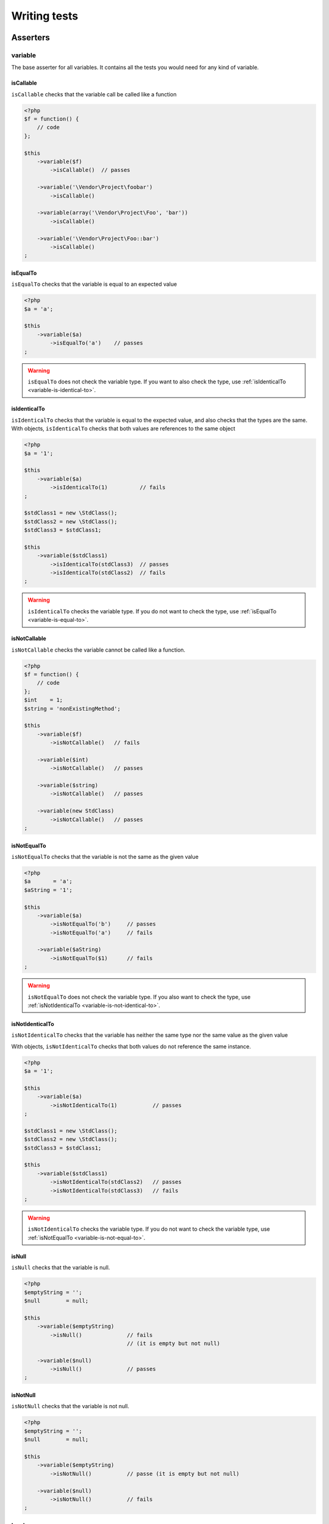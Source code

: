 .. _writing-tests:

Writing tests
=============

.. _asserters-anchor:

Asserters
---------

.. _variable-anchor:

variable
~~~~~~~~

The base asserter for all variables. It contains all the tests you would need for any kind of variable.

.. _variable-is-callable:

isCallable
^^^^^^^^^^

``isCallable`` checks that the variable call be called like a function

.. code-block:: php

   <?php
   $f = function() {
       // code
   };

   $this
       ->variable($f)
           ->isCallable()  // passes

       ->variable('\Vendor\Project\foobar')
           ->isCallable()

       ->variable(array('\Vendor\Project\Foo', 'bar'))
           ->isCallable()

       ->variable('\Vendor\Project\Foo::bar')
           ->isCallable()
   ;

.. _variable-is-equal-to:

isEqualTo
^^^^^^^^^

``isEqualTo`` checks that the variable is equal to an expected value

.. code-block:: php

   <?php
   $a = 'a';

   $this
       ->variable($a)
           ->isEqualTo('a')    // passes
   ;

.. warning::
   ``isEqualTo`` does not check the variable type. If you want to also check the type, use :ref:`isIdenticalTo <variable-is-identical-to>`.


.. _variable-is-identical-to:

isIdenticalTo
^^^^^^^^^^^^^

``isIdenticalTo`` checks that the variable is equal to the expected value, and also checks that the types are the same. With objects, ``isIdenticalTo`` checks that both values are references to the same object

.. code-block:: php

   <?php
   $a = '1';

   $this
       ->variable($a)
           ->isIdenticalTo(1)          // fails
   ;

   $stdClass1 = new \StdClass();
   $stdClass2 = new \StdClass();
   $stdClass3 = $stdClass1;

   $this
       ->variable($stdClass1)
           ->isIdenticalTo(stdClass3)  // passes
           ->isIdenticalTo(stdClass2)  // fails
   ;

.. warning::
   ``isIdenticalTo`` checks the variable type. If you do not want to check the type, use :ref:`isEqualTo <variable-is-equal-to>`.


.. _variable-is-not-callable:

isNotCallable
^^^^^^^^^^^^^

``isNotCallable`` checks the variable cannot be called like a function.

.. code-block:: php

   <?php
   $f = function() {
       // code
   };
   $int    = 1;
   $string = 'nonExistingMethod';

   $this
       ->variable($f)
           ->isNotCallable()   // fails

       ->variable($int)
           ->isNotCallable()   // passes

       ->variable($string)
           ->isNotCallable()   // passes

       ->variable(new StdClass)
           ->isNotCallable()   // passes
   ;

.. _variable-is-not-equal-to:

isNotEqualTo
^^^^^^^^^^^^

``isNotEqualTo`` checks that the variable is not the same as the given value

.. code-block:: php

   <?php
   $a       = 'a';
   $aString = '1';

   $this
       ->variable($a)
           ->isNotEqualTo('b')     // passes
           ->isNotEqualTo('a')     // fails

       ->variable($aString)
           ->isNotEqualTo($1)      // fails
   ;

.. warning::
   ``isNotEqualTo`` does not check the variable type. If you also want to check the type, use :ref:`isNotIdenticalTo <variable-is-not-identical-to>`.


.. _variable-is-not-identical-to:

isNotIdenticalTo
^^^^^^^^^^^^^^^^

``isNotIdenticalTo`` checks that the variable has neither the same type nor the same value as the given value

With objects, ``isNotIdenticalTo`` checks that both values do not reference the same instance.

.. code-block:: php

   <?php
   $a = '1';

   $this
       ->variable($a)
           ->isNotIdenticalTo(1)           // passes
   ;

   $stdClass1 = new \StdClass();
   $stdClass2 = new \StdClass();
   $stdClass3 = $stdClass1;

   $this
       ->variable($stdClass1)
           ->isNotIdenticalTo(stdClass2)   // passes
           ->isNotIdenticalTo(stdClass3)   // fails
   ;

.. warning::
   ``isNotIdenticalTo`` checks the variable type. If you do not want to check the variable type, use :ref:`isNotEqualTo <variable-is-not-equal-to>`.


.. _is-null:

isNull
^^^^^^

``isNull`` checks that the variable is null.

.. code-block:: php

   <?php
   $emptyString = '';
   $null        = null;

   $this
       ->variable($emptyString)
           ->isNull()              // fails
                                   // (it is empty but not null)

       ->variable($null)
           ->isNull()              // passes
   ;

.. _is-not-null:

isNotNull
^^^^^^^^^

``isNotNull`` checks that the variable is not null.

.. code-block:: php

   <?php
   $emptyString = '';
   $null        = null;

   $this
       ->variable($emptyString)
           ->isNotNull()           // passe (it is empty but not null)

       ->variable($null)
           ->isNotNull()           // fails
   ;



.. _boolean-anchor:

boolean
~~~~~~~

This is the asserter for booleans.

The check will fail if you pass a non boolean value.

.. note::
   ``null`` is not a boolean. You can read the PHP manual to know what `is_bool <http://php.net/is_bool>`_ considers a boolean or not.


.. _boolean-is-equal-to:

isEqualTo
^^^^^^^^^

.. hint::
   ``isEqualTo`` is an inherited method from the ``variable`` asserter.
   For more information, you can read the :ref:`variable::isEqualTo <variable-is-equal-to>` documentation


.. _is-false:

isFalse
^^^^^^^

``isFalse`` checks that the boolean is strictly equal to ``false``.

.. code-block:: php

   <?php
   $true  = true;
   $false = false;

   $this
       ->boolean($true)
           ->isFalse()     // fails

       ->boolean($false)
           ->isFalse()     // passes
   ;

.. _boolean-is-identical-to:

isIdenticalTo
^^^^^^^^^^^^^

.. hint::
   ``isIdenticalTo`` is an inherited method from the ``variable`` asserter.
   For more information, you can read the :ref:`variable::isIdenticalTo <variable-is-identical-to>` documentation


.. _boolean-is-not-equal-to:

isNotEqualTo
^^^^^^^^^^^^

.. hint::
   ``isNotEqualTo`` is an inherited method from the ``variable`` asserter.
   For more information, you can read the :ref:`variable::isNotEqualTo <variable-is-not-equal-to>` documentation


.. _boolean-is-not-identical-to:

isNotIdenticalTo
^^^^^^^^^^^^^^^^

.. hint::
   ``isNotIdenticalTo`` is an inherited method from the ``variable`` asserter.
   For more information, you can read the :ref:`variable::isNotIdenticalTo <variable-is-not-identical-to>` documentation


.. _is-true:

isTrue
^^^^^^

``isTrue`` checks that the boolean is strictly equal to ``true``.

.. code-block:: php

   <?php
   $true  = true;
   $false = false;

   $this
       ->boolean($true)
           ->isTrue()      // passes

       ->boolean($false)
           ->isTrue()      // fails
   ;



.. _integer-anchor:

integer
~~~~~~~

This is the asserter for integers.

The check will fail if pass a non integer value.

.. note::
   ``null`` is not an integer. You can read the PHP manual to know what `is_int <http://php.net/is_int>`_ considers an integer or not.


.. _integer-is-equal-to:

isEqualTo
^^^^^^^^^

.. hint::
   ``isEqualTo`` is an inherited method from the ``variable`` asserter.
   For more information, you can read the :ref:`variable::isEqualTo <variable-is-equal-to>` documentation


.. _integer-is-greater-than:

isGreaterThan
^^^^^^^^^^^^^

``isGreaterThan`` checks that the integer is strictly greater then the given value.

.. code-block:: php

   <?php
   $zero = 0;

   $this
       ->integer($zero)
           ->isGreaterThan(-1)     // passes
           ->isGreaterThan('-1')   // fails because "-1"
                                   // is not an integer (string)
           ->isGreaterThan(0)      // fails
   ;

.. _integer-is-greater-than-or-equal-to:

isGreaterThanOrEqualTo
^^^^^^^^^^^^^^^^^^^^^^

``isGreaterThanOrEqualTo`` checks that the integer is greater or equal to the given value.

.. code-block:: php

   <?php
   $zero = 0;

   $this
       ->integer($zero)
           ->isGreaterThanOrEqualTo(-1)    // passes
           ->isGreaterThanOrEqualTo(0)     // passes
           ->isGreaterThanOrEqualTo('-1')  // fails because "-1"
                                           // is not an integer (string)
   ;

.. _integer-is-identical-to:

isIdenticalTo
^^^^^^^^^^^^^

.. hint::
   ``isIdenticalTo`` is an inherited method from the ``variable`` asserter.
   For more information, you can read the :ref:`variable::isIdenticalTo <variable-is-identical-to>` documentation


.. _integer-is-less-than:

isLessThan
^^^^^^^^^^

``isLessThan`` checks that the integer is strictly lower than the given value.

.. code-block:: php

   <?php
   $zero = 0;

   $this
       ->integer($zero)
           ->isLessThan(10)    // passes
           ->isLessThan('10')  // fails because "10" is not an integer (string)
           ->isLessThan(0)     // fails
   ;

.. _integer-is-less-than-or-equal-to:

isLessThanOrEqualTo
^^^^^^^^^^^^^^^^^^^

``isLessThanOrEqualTo`` checks that the integer is less or equal than the given value.

.. code-block:: php

   <?php
   $zero = 0;

   $this
       ->integer($zero)
           ->isLessThanOrEqualTo(10)       // passes
           ->isLessThanOrEqualTo(0)        // passes
           ->isLessThanOrEqualTo('10')     // fails because "10"
                                           // is not an integer
   ;

.. _integer-is-not-equal-to:

isNotEqualTo
^^^^^^^^^^^^

.. hint::
   ``isNotEqualTo`` is an inherited method from the ``variable`` asserter.
   For more information, you can read the :ref:`variable::isNotEqualTo <variable-is-not-equal-to>` documentation


.. _integer-is-not-identical-to:

isNotIdenticalTo
^^^^^^^^^^^^^^^^

.. hint::
   ``isNotIdenticalTo`` is an inherited method from the ``variable`` asserter.
   For more information, you can read the :ref:`variable::isNotIdenticalTo <variable-is-not-identical-to>` documentation


.. _integer-is-zero:

isZero
^^^^^^

``isZero`` checks that the integer is equal to 0.

.. code-block:: php

   <?php
   $zero    = 0;
   $notZero = -1;

   $this
       ->integer($zero)
           ->isZero()          // passes

       ->integer($notZero)
           ->isZero()          // fails
   ;

.. note::
   ``isZero`` is equivalent to ``isEqualTo(0)``.




.. _float-anchor:

float
~~~~~

This is the asserter for floats.

The check will fail if you pass a non float value.

.. note::
   ``null`` is not a float. Read the PHP manual to know what `is_float <http://php.net/is_float>`_ considers a float or not.


.. _float-is-equal-to:

isEqualTo
^^^^^^^^^

.. hint::
   ``isEqualTo`` is an inherited method from the ``variable`` asserter.
   For more information, you can read the :ref:`variable::isEqualTo <variable-is-equal-to>` documentation


.. _float-is-greater-than:

isGreaterThan
^^^^^^^^^^^^^

.. hint::
   ``isGreaterThan`` is an inherited method from the ``integer`` asserter.
   For more information, you can read the :ref:`integer::isGreaterThan <integer-is-greater-than>` documentation


.. _float-is-greater-than-or-equal-to:

isGreaterThanOrEqualTo
^^^^^^^^^^^^^^^^^^^^^^

.. hint::
   ``isGreaterThanOrEqualTo`` is an inherited method from the ``integer`` asserter.
   For more information, you can read the :ref:`integer::isGreaterThanOrEqualTo <integer-is-greater-than-or-equal-to>` documentation


.. _float-is-identical-to:

isIdenticalTo
^^^^^^^^^^^^^

.. hint::
   ``isIdenticalTo`` is an inherited method from the ``variable`` asserter.
   For more information, you can read the :ref:`variable::isIdenticalTo <variable-is-identical-to>` documentation


.. _float-is-less-than:

isLessThan
^^^^^^^^^^

.. hint::
   ``isLessThan`` is an inherited method from the ``integer`` asserter.
   For more information, you can read the :ref:`integer::isLessThan <integer-is-less-than>` documentation


.. _float-is-less-than-or-equal-to:

isLessThanOrEqualTo
^^^^^^^^^^^^^^^^^^^

.. hint::
   ``isLessThanOrEqualTo`` is an inherited method from the ``integer`` asserter.
   For more information, you can read the :ref:`integer::isLessThanOrEqualoo <integer-is-less-than-or-equal-to>` documentation


.. _is-nearly-equal-to:

isNearlyEqualTo
^^^^^^^^^^^^^^^

``isNearlyEqualTo`` checks that the float is approximately equal to the given value.

Computers handle floats in a way that makes precise comparisons impossible without using advanced tools. Try for example the following command:

.. code-block:: shell

   $ php -r 'var_dump(1 - 0.97 === 0.03);'
   bool(false)

The result should be ``true`` though.

.. note::
   For more information about this behavior, read `the PHP manual <http://php.net/types.float>`_


This method tries to avoid this issue.

.. code-block:: php

   <?php
   $float = 1 - 0.97;

   $this
       ->float($float)
           ->isNearlyEqualTo(0.03) // passes
           ->isEqualTo(0.03)       // fails
   ;

.. note::
   For more information about the algorithm used, read the `floating point guide <http://www.floating-point-gui.de/errors/comparison/>`_.


.. _float-is-not-equal-to:

isNotEqualTo
^^^^^^^^^^^^

.. hint::
   ``isNotEqualTo`` is an inherited method from the ``variable`` asserter.
   For more information, you can read the :ref:`variable::isNotEqualTo <variable-is-not-equal-to>` documentation


.. _float-is-not-identical-to:

isNotIdenticalTo
^^^^^^^^^^^^^^^^

.. hint::
   ``isNotIdenticalTo`` is an inherited method from the ``variable`` asserter.
   For more information, you can read the :ref:`variable::isNotIdenticalTo <variable-is-not-identical-to>` documentation


.. _float-is-zero:

isZero
^^^^^^

.. hint::
   ``isZero`` is an inherited method from the ``integer`` asserter.
   For more information, you can read the :ref:`integer::isZero <integer-is-zero>` documentation




.. _size-of:

sizeOf
~~~~~~

This is the asserter for array sizes and objects that implements the ``Countable`` interface.

.. code-block:: php

   <?php
   $array           = array(1, 2, 3);
   $countableObject = new GlobIterator('*');

   $this
       ->sizeOf($array)
           ->isEqualTo(3)

       ->sizeOf($countableObject)
           ->isGreaterThan(0)
   ;

.. _size-of-is-equal-to:

isEqualTo
^^^^^^^^^

.. hint::
   ``isEqualTo`` is an inherited method from the ``variable`` asserter.
   For more information, you can read the :ref:`variable::isEqualTo <variable-is-equal-to>` documentation


.. _size-of-is-greater-than:

isGreaterThan
^^^^^^^^^^^^^

.. hint::
   ``isGreaterThan`` is an inherited method from the ``integer`` asserter.
   For more information, you can read the :ref:`integer::isGreaterThan <integer-is-greater-than>` documentation


.. _size-of-is-greater-than-or-equal-to:

isGreaterThanOrEqualTo
^^^^^^^^^^^^^^^^^^^^^^

.. hint::
   ``isGreaterThanOrEqualTo`` is an inherited method from the ``integer`` asserter.
   For more information, you can read the :ref:`integer::isGreaterThanOrEqualTo <integer-is-greater-than-or-equal-to>` documentation


.. _size-of-is-identical-to:

isIdenticalTo
^^^^^^^^^^^^^

.. hint::
   ``isIdenticalTo`` is an inherited method from the ``variable`` asserter.
   For more information, you can read the :ref:`variable::isIdenticalTo <variable-is-identical-to>` documentation


.. _size-of-is-less-than:

isLessThan
^^^^^^^^^^

.. hint::
   ``isLessThan`` is an inherited method from the ``integer`` asserter.
   For more information, you can read the :ref:`integer::isLessThan <integer-is-less-than>` documentation


.. _size-of-is-less-than-or-equal-to:

isLessThanOrEqualTo
^^^^^^^^^^^^^^^^^^^

.. hint::
   ``isLessThanOrEqualTo`` is an inherited method from the ``integer`` asserter.
   For more information, you can read the :ref:`integer::isLessThanOrEqualoo <integer-is-less-than-or-equal-to>` documentation


.. _size-of-is-not-equal-to:

isNotEqualTo
^^^^^^^^^^^^

.. hint::
   ``isNotEqualTo`` is an inherited method from the ``variable`` asserter.
   For more information, you can read the :ref:`variable::isNotEqualTo <variable-is-not-equal-to>` documentation


.. _size-of-is-not-identical-to:

isNotIdenticalTo
^^^^^^^^^^^^^^^^

.. hint::
   ``isNotIdenticalTo`` is an inherited method from the ``variable`` asserter.
   For more information, you can read the :ref:`variable::isNotIdenticalTo <variable-is-not-identical-to>` documentation


.. _size-of-is-zero:

isZero
^^^^^^

.. hint::
   ``isZero`` is an inherited method from the ``integer`` asserter.
   For more information, you can read the :ref:`integer::isZero <integer-is-zero>` documentation




.. _object-anchor:

object
~~~~~~

This is the asserter for objects.

The check will fail if you pass a non object.

.. note::
   ``null`` is not an object. Read the PHP manual to know what `is_object <http://php.net/is_object>`_ considers an object or not.


.. _object-has-size:

hasSize
^^^^^^^

``hasSize`` checks the size of objects that implement the ``Countable`` interface.

.. code-block:: php

   <?php
   $countableObject = new GlobIterator('*');

   $this
       ->object($countableObject)
           ->hasSize(3)
   ;

.. _object-is-callable:

isCallable
^^^^^^^^^^

.. code-block:: php

   <?php
   class foo
   {
       public function __invoke()
       {
           // code
       }
   }

   $this
       ->object(new foo)
           ->isCallable()  // passes

       ->object(new StdClass)
           ->isCallable()  // fails
   ;

.. note::
   To be ``callable``, your objects must be instantiated from classes that implement the `__invoke <http://www.php.net/manual/fr/language.oop5.magic.php#object.invoke>`_ magic method.


.. hint::
   ``isCallable`` is an inherited method from the ``variable`` asserter.
   For more information, you can read the :ref:`variable::isCallable <variable-is-callable>` documentation


.. _object-is-clone-of:

isCloneOf
^^^^^^^^^

``isCloneOf`` checks that the object is the clone of the given object, that is to say the objects are equal, but are not the same instance.

.. code-block:: php

   <?php
   $object1 = new \StdClass;
   $object2 = new \StdClass;
   $object3 = clone($object1);
   $object4 = new \StdClass;
   $object4->foo = 'bar';

   $this
       ->object($object1)
           ->isCloneOf($object2)   // passes
           ->isCloneOf($object3)   // passes
           ->isCloneOf($object4)   // fails
   ;

.. note::
   For more information on object comparison, read `the PHP manual <http://php.net/language.oop5.object-comparison>`_.


.. _object-is-empty:

isEmpty
^^^^^^^

``isEmpty`` checks that the size of an object that implements the ``Countable`` interface is equal to 0.

.. code-block:: php

   <?php
   $countableObject = new GlobIterator('atoum.php');

   $this
       ->object($countableObject)
           ->isEmpty()
   ;

.. note::
   ``isEmpty`` is equivalent to ``hasSize(0)``.


.. _object-is-equal-to:

isEqualTo
^^^^^^^^^

``isEqualTo`` checks that the object is equal to the given object.
Two objects are considered equal when they have the same attributes and attributes values, and that they are instances of the same class.

.. note::
   For more information on object comparison, read `the PHP manual <http://php.net/language.oop5.object-comparison>`_.


.. hint::
   ``isEqualTo`` is an inherited method from the ``variable`` asserter.
   For more information, you can read the :ref:`variable::isEqualTo <variable-is-equal-to>` documentation


.. _object-is-identical-to:

isIdenticalTo
^^^^^^^^^^^^^

``isIdenticalTo`` checks that the objects are identical.
Two objects are considered identical when they are references to the same instance of the same class.

.. note::
   For more information on object comparison, read `the PHP manual <http://php.net/language.oop5.object-comparison>`_.


.. hint::
   ``isIdenticalTo`` is an inherited method from the ``variable`` asserter.
   For more information, you can read the :ref:`variable::isIdenticalTo <variable-is-identical-to>` documentation


.. _object-is-instance-of:

isInstanceOf
^^^^^^^^^^^^
``isInstanceOf`` checks that an object is :

* an instance of the given class,
* a subclass of the given class (abstract or not),
* an instance of a class that implements the given interface.

.. code-block:: php

   <?php
   $object = new \StdClass();

   $this
       ->object($object)
           ->isInstanceOf('\StdClass')     // passes
           ->isInstanceOf('\Iterator')     // fails
   ;


   interface FooInterface
   {
       public function foo();
   }

   class FooClass implements FooInterface
   {
       public function foo()
       {
           echo "foo";
       }
   }

   class BarClass extends FooClass
   {
   }

   $foo = new FooClass;
   $bar = new BarClass;

   $this
       ->object($foo)
           ->isInstanceOf('\FooClass')     // passes
           ->isInstanceOf('\FooInterface') // passes
           ->isInstanceOf('\BarClass')     // fails
           ->isInstanceOf('\StdClass')     // fails

       ->object($bar)
           ->isInstanceOf('\FooClass')     // passes
           ->isInstanceOf('\FooInterface') // passes
           ->isInstanceOf('\BarClass')     // passes
           ->isInstanceOf('\StdClass')     // fails
   ;

.. note::
   Classes and interfaces names have to be absolute, because namespace import are not taken into account.


.. _object-is-not-callable:

isNotCallable
^^^^^^^^^^^^^

.. code-block:: php

   <?php
   class foo
   {
       public function __invoke()
       {
           // code
       }
   }

   $this
       ->variable(new foo)
           ->isNotCallable()   // fails

       ->variable(new StdClass)
           ->isNotCallable()   // passes
   ;

.. hint::
   ``isNotCallable`` is an inherited method from the ``variable`` asserter.
   For more information, you can read the :ref:`variable::isNotCallable <variable-is-not-callable>` documentation


.. _object-is-not-equal-to:

isNotEqualTo
^^^^^^^^^^^^

``isEqualTo`` checks that the object is not equal to the given object.
Two objects are considered equal when they have the same attributes and attributes values, and that they are instances of the same class.

.. note::
   For more information on object comparison, read `the PHP manual <http://php.net/language.oop5.object-comparison>`_.


.. hint::
   ``isNotEqualTo`` is an inherited method from the ``variable`` asserter.
   For more information, you can read the :ref:`variable::isNotEqualTo <variable-is-not-equal-to>` documentation


.. _object-is-not-identical-to:

isNotIdenticalTo
^^^^^^^^^^^^^^^^

``isIdenticalTo`` checks that the object is not identical to the given object.
Two objects are considered identical when they are references to the same instance of the same class.

.. note::
   For more information on object comparison, read `the PHP manual <http://php.net/language.oop5.object-comparison>`_.


.. hint::
   ``isNotIdenticalTo`` is an inherited method from the ``variable`` asserter.
   For more information, you can read the :ref:`variable::isNotIdenticalTo <variable-is-not-identical-to>` documentation


.. _date-interval:

dateInterval
~~~~~~~~~~~~

This is the asserter for the `DateInterval <http://php.net/dateinterval>`_ object.

The check will fail if you pass a value that is not a ``DateInterval`` instance (or an instance of a class that extends it).

.. _date-interval-is-clone-of:

isCloneOf
^^^^^^^^^

.. hint::
   ``isCloneOf`` is an inherited method from the ``object`` asserter.
   For more information, you can read the :ref:`object::isCloneOf <object-is-clone-of>` documentation


.. _date-interval-is-equal-to:

isEqualTo
^^^^^^^^^

``isEqualTo`` checks that the duration of the ``DateInterval`` object is equal to the duration of the given ``DateInterval`` object.

.. code-block:: php

   <?php
   $di = new DateInterval('P1D');

   $this
       ->dateInterval($di)
           ->isEqualTo(                // passes
               new DateInterval('P1D')
           )
           ->isEqualTo(                // fails
               new DateInterval('P2D')
           )
   ;

.. _date-interval-is-greater-than:

isGreaterThan
^^^^^^^^^^^^^

``isGreaterThan`` checks that the duration of the ``DateInterval`` object is greater than the duration of the given ``DateInterval`` object.

.. code-block:: php

   <?php
   $di = new DateInterval('P2D');

   $this
       ->dateInterval($di)
           ->isGreaterThan(            // passes
               new DateInterval('P1D')
           )
           ->isGreaterThan(            // fails
               new DateInterval('P2D')
           )
   ;

.. _date-interval-is-greater-than-or-equal-to:

isGreaterThanOrEqualTo
^^^^^^^^^^^^^^^^^^^^^^

``isGreaterThanOrEqualTo`` checks that the duration of the ``DateInterval`` object is greater or equal to the duration of the given ``DateInterval`` object.

.. code-block:: php

   <?php
   $di = new DateInterval('P2D');

   $this
       ->dateInterval($di)
           ->isGreaterThanOrEqualTo(   // passes
               new DateInterval('P1D')
           )
           ->isGreaterThanOrEqualTo(   // passes
               new DateInterval('P2D')
           )
           ->isGreaterThanOrEqualTo(   // fails
               new DateInterval('P3D')
           )
   ;

.. _date-interval-is-identical-to:

isIdenticalTo
^^^^^^^^^^^^^

.. hint::
   ``isIdenticalTo`` is an inherited method from the ``object`` asserter.
   For more information, you can read the :ref:`object::isIdenticalTo <object-is-identical-to>` documentation


.. _date-interval-is-instance-of:

isInstanceOf
^^^^^^^^^^^^

.. hint::
   ``isInstanceOf`` is an inherited method from the ``object`` asserter.
   For more information, you can read the :ref:`object::isInstanceOf <object-is-instance-of>` documentation


.. _date-interval-is-less-than:

isLessThan
^^^^^^^^^^

``isLessThan`` checks that the duration of the ``DateInterval`` object is less than the duration of the given ``DateInterval`` object.

.. code-block:: php

   <?php
   $di = new DateInterval('P1D');

   $this
       ->dateInterval($di)
           ->isLessThan(               // passes
               new DateInterval('P2D')
           )
           ->isLessThan(               // fails
               new DateInterval('P1D')
           )
   ;

.. _date-interval-is-less-than-or-equal-to:

isLessThanOrEqualTo
^^^^^^^^^^^^^^^^^^^

``isLessThanOrEqualTo`` checks that the duration of the ``DateInterval`` object is less or equal than the duration of the given ``DateInterval`` object.

.. code-block:: php

   <?php
   $di = new DateInterval('P2D');

   $this
       ->dateInterval($di)
           ->isLessThanOrEqualTo(      // passes
               new DateInterval('P3D')
           )
           ->isLessThanOrEqualTo(      // passes
               new DateInterval('P2D')
           )
           ->isLessThanOrEqualTo(      // fails
               new DateInterval('P1D')
           )
   ;

.. _date-interval-is-not-equal-to:

isNotEqualTo
^^^^^^^^^^^^

.. hint::
   ``isNotEqualTo`` is an inherited method from the ``object`` asserter.
   For more information, you can read the :ref:`object::isNotEqualTo <object-is-not-equal-to>` documentation


.. _date-interval-is-not-identical-to:

isNotIdenticalTo
^^^^^^^^^^^^^^^^

.. hint::
   ``isNotIdenticalTo`` is an inherited method from the ``object`` asserter.
   For more information, you can read the :ref:`object::isNotIdenticalTo <object-is-not-identical-to>` documentation


.. _date-interval-is-zero:

isZero
^^^^^^

``isZero`` checks that the duration of the ``DateInterval`` is equal to 0.

.. code-block:: php

   <?php
   $di1 = new DateInterval('P0D');
   $di2 = new DateInterval('P1D');

   $this
       ->dateInterval($di1)
           ->isZero()      // passes
       ->dateInterval($di2)
           ->isZero()      // fails
   ;


.. _date-time:

dateTime
~~~~~~~~

This is the asserter for the `DateTime <http://php.net/datetime>`_ object.

The check will fail if you pass a value that is not an instance of ``DateTime`` (or an instance of a class that extends it).

.. _date-time-has-date:

hasDate
^^^^^^^

``hasDate`` checks the date part of the ``DateTime`` object.

.. code-block:: php

   <?php
   $dt = new DateTime('1981-02-13');

   $this
       ->dateTime($dt)
           ->hasDate('1981', '02', '13')   // passes
           ->hasDate('1981', '2',  '13')   // passes
           ->hasDate(1981,   2,    13)     // passes
   ;

.. _date-time-has-date-and-time:

hasDateAndTime
^^^^^^^^^^^^^^

``hasDateAndTime`` check the date and time of the ``DateTime`` object.

.. code-block:: php

   <?php
   $dt = new DateTime('1981-02-13 01:02:03');

   $this
       ->dateTime($dt)
           // passes
           ->hasDateAndTime('1981', '02', '13', '01', '02', '03')
           // passes
           ->hasDateAndTime('1981', '2',  '13', '1',  '2',  '3')
           // passes
           ->hasDateAndTime(1981,   2,    13,   1,    2,    3)
   ;

.. _date-time-has-day:

hasDay
^^^^^^

``hasDay`` checks the day of the ``DateTime`` object.

.. code-block:: php

   <?php
   $dt = new DateTime('1981-02-13');

   $this
       ->dateTime($dt)
           ->hasDay(13)        // passes
   ;

.. _date-time-has-hours:

hasHours
^^^^^^^^

``hasHours`` checks the hours of the ``DateTime`` object.

.. code-block:: php

   <?php
   $dt = new DateTime('01:02:03');

   $this
       ->dateTime($dt)
           ->hasHours('01')    // passes
           ->hasHours('1')     // passes
           ->hasHours(1)       // passes
   ;

.. _date-time-has-minutes:

hasMinutes
^^^^^^^^^^

``hasMinutes`` checks the minutes of the ``DateTime`` object.

.. code-block:: php

   <?php
   $dt = new DateTime('01:02:03');

   $this
       ->dateTime($dt)
           ->hasMinutes('02')  // passes
           ->hasMinutes('2')   // passes
           ->hasMinutes(2)     // passes
   ;

.. _date-time-has-month:

hasMonth
^^^^^^^^

``hasMonth`` checks the month of the ``DateTime`` object.

.. code-block:: php

   <?php
   $dt = new DateTime('1981-02-13');

   $this
       ->dateTime($dt)
           ->hasMonth(2)       // passes
   ;

.. _date-time-has-seconds:

hasSeconds
^^^^^^^^^^

``hasSeconds`` checks the seconds of the ``DateTime`` object.

.. code-block:: php

   <?php
   $dt = new DateTime('01:02:03');

   $this
       ->dateTime($dt)
           ->hasSeconds('03')    // passes
           ->hasSeconds('3')     // passes
           ->hasSeconds(3)       // passes
   ;

.. _date-time-has-time:

hasTime
^^^^^^^

``hasTime`` checks the time part of the ``DateTime`` object.

.. code-block:: php

   <?php
   $dt = new DateTime('01:02:03');

   $this
       ->dateTime($dt)
           ->hasTime('01', '02', '03')     // passes
           ->hasTime('1',  '2',  '3')      // passes
           ->hasTime(1,    2,    3)        // passes
   ;

.. _date-time-has-timezone:

hasTimezone
^^^^^^^^^^^

``hasTimezone`` checks the timezone of the ``DateTime`` object.

.. code-block:: php

   <?php
   $dt = new DateTime();

   $this
       ->dateTime($dt)
           ->hasTimezone('Europe/Paris')
   ;

.. _date-time-has-year:

hasYear
^^^^^^^

``hasYear`` checks the year of the ``DateTime`` object.

.. code-block:: php

   <?php
   $dt = new DateTime('1981-02-13');

   $this
       ->dateTime($dt)
           ->hasYear(1981)     // passes
   ;

.. _date-time-is-clone-of:

isCloneOf
^^^^^^^^^

.. hint::
   ``isCloneOf`` is an inherited method from the ``object`` asserter.
   For more information, you can read the :ref:`object::isCloneOf <object-is-clone-of>` documentation


.. _date-time-is-equal-to:

isEqualTo
^^^^^^^^^

.. hint::
   ``isEqualTo`` is an inherited method from the ``object`` asserter.
   For more information, you can read the :ref:`object::isEqualTo <object-is-equal-to>` documentation


.. _dat-time-is-identical-to:

isIdenticalTo
^^^^^^^^^^^^^

.. hint::
   ``isIdenticalTo`` is an inherited method from the ``object`` asserter.
   For more information, you can read the :ref:`object::isIdenticalTo <object-is-identical-to>` documentation


.. _date-time-is-instance-of:

isInstanceOf
^^^^^^^^^^^^

.. hint::
   ``isInstanceOf`` is an inherited method from the ``object`` asserter.
   For more information, you can read the :ref:`object::isInstanceOf <object-is-instance-of>` documentation


.. _date-time-is-not-equal-to:

isNotEqualTo
^^^^^^^^^^^^

.. hint::
   ``isNotEqualTo`` is an inherited method from the ``object`` asserter.
   For more information, you can read the :ref:`object::isNotEqualTo <object-is-not-equal-to>` documentation


.. _date-time-is-not-identical-to:

isNotIdenticalTo
^^^^^^^^^^^^^^^^

.. hint::
   ``isNotIdenticalTo`` is an inherited method from the ``object`` asserter.
   For more information, you can read the :ref:`object::isNotIdenticalTo <object-is-not-identical-to>` documentation




.. _mysql-date-time:

mysqlDateTime
~~~~~~~~~~~~~

This is the asserter for objects representing a MySQL date, based on the `DateTime <http://php.net/datetime>`_ object.

The date must use a format compatible with MySQL and other DBMS, in particular « Y-m-d H:i:s » (for more information read the `date() <http://php.net/date>`_ function document on the PHP manual).

The check will fail if you pass a value that is not a ``DateTime`` object (or an instance of a class that extends it).

.. _mysql-date-time-has-date:

hasDate
^^^^^^^

.. hint::
   ``hasDate`` is an inherited method from the ``dateTime`` asserter.
   For more information, you can read the :ref:`dateTime::hasDate <date-time-has-date>` documentation


.. _mysql-date-time-has-date-and-time:

hasDateAndTime
^^^^^^^^^^^^^^

.. hint::
   ``hasDateAndTime`` is an inherited method from the ``dateTime`` asserter.
   For more information, you can read the :ref:`dateTime::hasDateAndTime <date-time-has-date-and-time>` documentation


.. _mysql-date-time-has-day:

hasDay
^^^^^^

.. hint::
   ``hasDay`` is an inherited method from the ``dateTime`` asserter.
   For more information, you can read the :ref:`dateTime::hasDay <date-time-has-day>` documentation


.. _mysql-date-time-has-hours:

hasHours
^^^^^^^^

.. hint::
   ``hasHours`` is an inherited method from the ``dateTime`` asserter.
   For more information, you can read the :ref:`dateTime::hasHours <date-time-has-hours>` documentation


.. _mysql-date-time-has-minutes:

hasMinutes
^^^^^^^^^^

.. hint::
   ``hasMinutes`` is an inherited method from the ``dateTime`` asserter.
   For more information, you can read the :ref:`dateTime::hasMinutes <date-time-has-minutes>` documentation


.. _mysql-date-time-has-month:

hasMonth
^^^^^^^^

.. hint::
   ``hasMonth`` is an inherited method from the ``dateTime`` asserter.
   For more information, you can read the :ref:`dateTime::hasMonth <date-time-has-month>` documentation


.. _mysql-date-time-has-seconds:

hasSeconds
^^^^^^^^^^

.. hint::
   ``hasSeconds`` is an inherited method from the ``dateTime`` asserter.
   For more information, you can read the :ref:`dateTime::hasSeconds <date-time-has-seconds>` documentation


.. _mysql-date-time-has-time:

hasTime
^^^^^^^

.. hint::
   ``hasTime`` is an inherited method from the ``dateTime`` asserter.
   For more information, you can read the :ref:`dateTime::hasTime <date-time-has-time>` documentation


.. _mysql-date-time-has-timezone:

hasTimezone
^^^^^^^^^^^

.. hint::
   ``hasTimezone`` is an inherited method from the ``dateTime`` asserter.
   For more information, you can read the :ref:`dateTime::hasTimezone <date-time-has-timezone>` documentation


.. _mysql-date-time-has-year:

hasYear
^^^^^^^

.. hint::
   ``hasYear`` is an inherited method from the ``dateTime`` asserter.
   For more information, you can read the :ref:`dateTime::hasYear <date-time-has-timezone>` documentation


.. _mysql-date-time-is-clone-of:

isCloneOf
^^^^^^^^^

.. hint::
   ``isCloneOf`` is an inherited method from the ``object`` asserter.
   For more information, you can read the :ref:`object::isCloneOf <object-is-clone-of>` documentation


.. _mysql-date-time-is-equal-to:

isEqualTo
^^^^^^^^^

.. hint::
   ``isEqualTo`` is an inherited method from the ``object`` asserter.
   For more information, you can read the :ref:`object::isEqualTo <object-is-equal-to>` documentation


.. _mysql-date-time-is-identical-to:

isIdenticalTo
^^^^^^^^^^^^^

.. hint::
   ``isIdenticalTo`` is an inherited method from the ``object`` asserter.
   For more information, you can read the :ref:`object::isIdenticalTo <object-is-identical-to>` documentation


.. _mysql-date-time-is-instance-of:

isInstanceOf
^^^^^^^^^^^^

.. hint::
   ``isInstanceOf`` is an inherited method from the ``object`` asserter.
   For more information, you can read the :ref:`object::isInstanceOf <object-is-instance-of>` documentation


.. _mysql-date-time-is-not-equal-to:

isNotEqualTo
^^^^^^^^^^^^

.. hint::
   ``isNotEqualTo`` is an inherited method from the ``object`` asserter.
   For more information, you can read the :ref:`object::isNotEqualTo <object-is-not-equal-to>` documentation


.. _mysql-date-time-is-not-identical-to:

isNotIdenticalTo
^^^^^^^^^^^^^^^^

.. hint::
   ``isNotIdenticalTo`` is an inherited method from the ``object`` asserter.
   For more information, you can read the :ref:`object::isNotIdenticalTo <object-is-not-identical-to>` documentation




.. _exception-anchor:

exception
~~~~~~~~~

This is the asserter for exceptions.

.. code-block:: php

   <?php
   $this
       ->exception(
           function() use($myObject) {
               // this throws an exception: throw new \Exception;
               $myObject->doOneThing('wrongParameter');
           }
       )
   ;

.. note::
   The syntax use anonymous functions (also named closures) introduced in PHP 5.3. For more information read `the PHP manual <http://php.net/functions.anonymous>`_.


.. _has-code:

hasCode
^^^^^^^

``hasCode`` checks the exception code

.. code-block:: php

   <?php
   $this
       ->exception(
           function() use($myObject) {
               // this throws an exception: throw new \Exception('Message', 42);
               $myObject->doOneThing('wrongParameter');
           }
       )
           ->hasCode(42)
   ;

.. _has-default-code:

hasDefaultCode
^^^^^^^^^^^^^^

``hasDefaultCode`` checks that the exception code is the default value, 0.

.. code-block:: php

   <?php
   $this
       ->exception(
           function() use($myObject) {
               // this throws an exception: throw new \Exception;
               $myObject->doOneThing('wrongParameter');
           }
       )
           ->hasDefaultCode()
   ;

.. note::
   ``hasDefaultCode`` is equivalent to ``hasCode(0)``.


.. _has-message:

hasMessage
^^^^^^^^^^

``hasMessage`` checks the exception message

.. code-block:: php

   <?php
   $this
       ->exception(
           function() use($myObject) {
               // this throws an exception: throw new \Exception('Message');
               $myObject->doOneThing('wrongParameter');
           }
       )
           ->hasMessage('Message')     // passes
           ->hasMessage('message')     // fails
   ;

.. _has-nested-exception:

hasNestedException
^^^^^^^^^^^^^^^^^^

``hasNestedException`` checks that the exception contains a reference to the previous exception. If the exception class is given, it will also check the exception class.

.. code-block:: php

   <?php
   $this
       ->exception(
           function() use($myObject) {
               // this throws an exception: throw new \Exception('Message');
               $myObject->doOneThing('wrongParameter');
           }
       )
           ->hasNestedException()      // fails

       ->exception(
           function() use($myObject) {
               try {
                   // this throws an exception: throw new \FirstException('Message 1', 42);
                   $myObject->doOneThing('wrongParameter');
               }
               // ... the exception is catched
               catch(\FirstException $e) {
                   // ... then thrown again, wrapped in a second exception
                   throw new \SecondException('Message 2', 24, $e);
               }
           }
       )
           ->isInstanceOf('\FirstException')           // fails
           ->isInstanceOf('\SecondException')          // passes

           ->hasNestedException()                      // passes
           ->hasNestedException(new \FirstException)   // passes
           ->hasNestedException(new \SecondException)  // fails
   ;

.. _exception-is-clone-of:

isCloneOf
^^^^^^^^^

.. hint::
   ``isCloneOf`` is an inherited method from the ``object`` asserter.
   For more information, you can read the :ref:`object::isCloneOf <object-is-clone-of>` documentation


.. _exception-is-equal-to:

isEqualTo
^^^^^^^^^

.. hint::
   ``isEqualTo`` is an inherited method from the ``object`` asserter.
   For more information, you can read the :ref:`object::isEqualTo <object-is-equal-to>` documentation


.. _exception-is-identical-to:

isIdenticalTo
^^^^^^^^^^^^^

.. hint::
   ``isIdenticalTo`` is an inherited method from the ``object`` asserter.
   For more information, you can read the :ref:`object::isIdenticalTo <object-is-identical-to>` documentation


.. _exception-is-instance-of:

isInstanceOf
^^^^^^^^^^^^

.. hint::
   ``isInstanceOf`` is an inherited method from the ``object`` asserter.
   For more information, you can read the :ref:`object::isInstanceOf <object-is-instance-of>` documentation


.. _exception-is-not-equal-to:

isNotEqualTo
^^^^^^^^^^^^

.. hint::
   ``isNotEqualTo`` is an inherited method from the ``object`` asserter.
   For more information, you can read the :ref:`object::isNotEqualTo <object-is-not-equal-to>` documentation


.. _exception-is-not-identical-to:

isNotIdenticalTo
^^^^^^^^^^^^^^^^

.. hint::
   ``isNotIdenticalTo`` is an inherited method from the ``object`` asserter.
   For more information, you can read the :ref:`object::isNotIdenticalTo <object-is-not-identical-to>` documentation


.. _message-anchor:

message
^^^^^^^

``message`` gives you an asserter of type :ref:`string <string-anchor>` containing the thrown exception message

.. code-block:: php

   <?php
   $this
       ->exception(
           function() {
               throw new \Exception('My custom message to test');
           }
       )
           ->message
               ->contains('message')
   ;



.. _array-anchor:

array
~~~~~

This is the asserter for arrays.

.. note::
   ``array`` being a PHP reserved keyword, it was not possible to create an ``array`` asserter class. That's why its name is actually ``phpArray``. You may encounter some ``->phpArray()`` or des ``->array()``.


It is advised to only use ``->array()`` to simplify test reading.

.. _array-contains:

contains
^^^^^^^^

``contains`` checks that an array contains the given value.

.. code-block:: php

   <?php
   $fibonacci = array('1', 2, '3', 5, '8', 13, '21');

   $this
       ->array($fibonacci)
           ->contains('1')     // passes
           ->contains(1)       // passes, because it does not ...
           ->contains('2')     // ... check the type
           ->contains(10)      // fails
   ;

.. note::
   ``contains`` does not search recursively.


.. warning::
   ``contains`` does not check the type. If you want to check the type, use :ref:`strictlyContains <strictly-contains>`.


.. _contains-values:

containsValues
^^^^^^^^^^^^^^

``containsValues`` checks that an array contains all the values of the given array.

.. code-block:: php

   <?php
   $fibonacci = array('1', 2, '3', 5, '8', 13, '21');

   $this
       ->array($array)
           ->containsValues(array(1, 2, 3))        // passes
           ->containsValues(array('5', '8', '13')) // passes
           ->containsValues(array(0, 1, 2))        // fails
   ;

.. note::
   ``containsValues`` does not search recursively.


.. warning::
   ``containsValues`` does not check the type. If you want to check the type, use :ref:`strictlyContainsValues <strictly-contains-values>`.


.. _has-key:

hasKey
^^^^^^

``hasKey`` checks that the array contains the given key.

.. code-block:: php

   <?php
   $fibonacci = array('1', 2, '3', 5, '8', 13, '21');
   $atoum     = array(
       'name'        => 'atoum',
       'owner'       => 'mageekguy',
   );

   $this
       ->array($fibonacci)
           ->hasKey(0)         // passes
           ->hasKey(1)         // passes
           ->hasKey('1')       // passes
           ->hasKey(10)        // fails

       ->array($atoum)
           ->hasKey('name')    // passes
           ->hasKey('price')   // fails
   ;

.. note::
   ``hasKey`` does not search recursively.


.. warning::
   ``hasKey`` does not check the type..


.. _has-keys:

hasKeys
^^^^^^^

``hasKeys`` checks that the keys of the array contains all the values of the given array.

.. code-block:: php

   <?php
   $fibonacci = array('1', 2, '3', 5, '8', 13, '21');
   $atoum     = array(
       'name'        => 'atoum',
       'owner'       => 'mageekguy',
   );

   $this
       ->array($fibonacci)
           ->hasKeys(array(0, 2, 4))           // passes
           ->hasKeys(array('0', 2))            // passes
           ->hasKeys(array('4', 0, 3))         // passes
           ->hasKeys(array(0, 3, 10))          // fails

       ->array($atoum)
           ->hasKeys(array('name', 'owner'))   // passes
           ->hasKeys(array('name', 'price'))   // fails
   ;

.. note::
   ``hasKeys`` does not search recursively.


.. warning::
   ``hasKeys`` does not check the type.


.. _array-has-size:

hasSize
^^^^^^^

``hasSize`` checks the array size.

.. code-block:: php

   <?php
   $fibonacci = array('1', 2, '3', 5, '8', 13, '21');

   $this
       ->array($fibonacci)
           ->hasSize(7)        // passes
           ->hasSize(10)       // fails
   ;

.. note::
   ``hasSize`` is not recursive.


.. _array-is-empty:

isEmpty
^^^^^^^

``isEmpty`` checks that the array is empty.

.. code-block:: php

   <?php
   $emptyArray    = array();
   $nonEmptyArray = array(null, null);

   $this
       ->array($emptyArray)
           ->isEmpty()         // passes

       ->array($nonEmptyArray)
           ->isEmpty()         // fails
   ;

.. _array-is-equal-to:

isEqualTo
^^^^^^^^^

.. hint::
   ``isEqualTo`` is an inherited method from the ``variable`` asserter.
   For more information, you can read the :ref:`variable::isEqualTo <variable-is-equal-to>` documentation


.. _array-is-identical-to:

isIdenticalTo
^^^^^^^^^^^^^

.. hint::
   ``isIdenticalTo`` is an inherited method from the ``variable`` asserter.
   For more information, you can read the :ref:`variable::isIdenticalTo <variable-is-identical-to>` documentation


.. _array-is-not-empty:

isNotEmpty
^^^^^^^^^^

``isNotEmpty`` checks that an array is not empty.

.. code-block:: php

   <?php
   $emptyArray    = array();
   $nonEmptyArray = array(null, null);

   $this
       ->array($emptyArray)
           ->isNotEmpty()      // fails

       ->array($nonEmptyArray)
           ->isNotEmpty()      // passes
   ;

.. _array-is-not-equal-to:

isNotEqualTo
^^^^^^^^^^^^

.. hint::
   ``isNotEqualTo`` is an inherited method from the ``variable`` asserter.
   For more information, you can read the :ref:`variable::isNotEqualTo <variable-is-not-equal-to>` documentation


.. _array-is-not-identical-to:

isNotIdenticalTo
^^^^^^^^^^^^^^^^

.. hint::
   ``isNotIdenticalTo`` is an inherited method from the ``variable`` asserter.
   For more information, you can read the :ref:`variable::isNotIdenticalTo <variable-is-not-identical-to>` documentation


.. _keys-anchor:

keys
^^^^

``keys`` gives you an :ref:`array <array-anchor>` asserter containing the keys of the array.

.. code-block:: php

   <?php
   $atoum = array(
       'name'  => 'atoum',
       'owner' => 'mageekguy',
   );

   $this
       ->array($atoum)
           ->keys
               ->isEqualTo(
                   array(
                       'name',
                       'owner',
                   )
               )
   ;

.. _array-not-contains:

notContains
^^^^^^^^^^^

``notContains`` checks that an array does not contains the given value.

.. code-block:: php

   <?php
   $fibonacci = array('1', 2, '3', 5, '8', 13, '21');

   $this
       ->array($fibonacci)
           ->notContains(null)         // passes
           ->notContains(1)            // fails
           ->notContains(10)           // passes
   ;

.. note::
   ``notContains`` does not search recursively.


.. warning::
   ``notContains`` does not check the type. If you want to also check the type, use :ref:`strictlyNotContains <strictly-not-contains>`.


.. _not-contains-values:

notContainsValues
^^^^^^^^^^^^^^^^^

``notContainsValues`` checks that the array does not contain any value of the given array.

.. code-block:: php

   <?php
   $fibonacci = array('1', 2, '3', 5, '8', 13, '21');

   $this
       ->array($array)
           ->notContainsValues(array(1, 4, 10))    // fails
           ->notContainsValues(array(4, 10, 34))   // passes
           ->notContainsValues(array(1, '2', 3))   // fails
   ;

.. note::
   ``notContainsValues`` does not search recursively.


.. warning::
   ``notContainsValues`` does not check the type. If you want to also check the type, use :ref:`strictlyNotContainsValues <strictly-not-contains-values>`.


.. _not-has-key:

notHasKey
^^^^^^^^^

``notHasKey`` checks that an array does not contain the given key.

.. code-block:: php

   <?php
   $fibonacci = array('1', 2, '3', 5, '8', 13, '21');
   $atoum     = array(
       'name'  => 'atoum',
       'owner' => 'mageekguy',
   );

   $this
       ->array($fibonacci)
           ->notHasKey(0)          // fails
           ->notHasKey(1)          // fails
           ->notHasKey('1')        // fails
           ->notHasKey(10)         // passes

       ->array($atoum)
           ->notHasKey('name')     // fails
           ->notHasKey('price')    // passes
   ;

.. note::
   ``notHasKey`` does not search recursively.


.. warning::
   ``notHasKey`` does not check the type.


.. _not-has-keys:

notHasKeys
^^^^^^^^^^

``notHasKeys`` checks that the array keys does not contain any of the given values.

.. code-block:: php

   <?php
   $fibonacci = array('1', 2, '3', 5, '8', 13, '21');
   $atoum     = array(
       'name'        => 'atoum',
       'owner'       => 'mageekguy',
   );

   $this
       ->array($fibonacci)
           ->notHasKeys(array(0, 2, 4))            // fails
           ->notHasKeys(array('0', 2))             // fails
           ->notHasKeys(array('4', 0, 3))          // fails
           ->notHasKeys(array(10, 11, 12))         // passes

       ->array($atoum)
           ->notHasKeys(array('name', 'owner'))    // fails
           ->notHasKeys(array('foo', 'price'))     // passes
   ;

.. note::
   ``notHasKeys`` does not search recursively.


.. warning::
   ``notHasKeys`` does not check the type.


.. _size-anchor:

size
^^^^

``size`` gives you an :ref:`integer <integer-anchor>` asserter containing the array size.

.. code-block:: php

   <?php
   $fibonacci = array('1', 2, '3', 5, '8', 13, '21');

   $this
       ->array($fibonacci)
           ->size
               ->isGreaterThan(5)
   ;

.. _strictly-contains:

strictlyContains
^^^^^^^^^^^^^^^^

``strictlyContains`` checks that an array strictly contains the given value (same value and type).

.. code-block:: php

   <?php
   $fibonacci = array('1', 2, '3', 5, '8', 13, '21');

   $this
       ->array($fibonacci)
           ->strictlyContains('1')     // passes
           ->strictlyContains(1)       // fails
           ->strictlyContains('2')     // fails
           ->strictlyContains(2)       // passes
           ->strictlyContains(10)      // fails
   ;

.. note::
   ``strictlyContains`` does not search recursively.


.. warning::
   ``strictlyContains`` checks the type. If you do not want to check the type, use :ref:`contains <array-contains>`.


.. _strictly-contains-values:

strictlyContainsValues
^^^^^^^^^^^^^^^^^^^^^^

``strictlyContainsValues`` checks that an array strictly contains of all the given values (same value and type).

.. code-block:: php

   <?php
   $fibonacci = array('1', 2, '3', 5, '8', 13, '21');

   $this
       ->array($array)
           ->strictlyContainsValues(array('1', 2, '3'))    // passes
           ->strictlyContainsValues(array(1, 2, 3))        // fails
           ->strictlyContainsValues(array(5, '8', 13))     // passes
           ->strictlyContainsValues(array('5', '8', '13')) // fails
           ->strictlyContainsValues(array(0, '1', 2))      // fails
   ;

.. note::
   ``strictlyContainsValues`` does not search recursively.


.. warning::
   ``strictlyContainsValues`` checks the type. If you do not want to check the type, use :ref:`containsValues <contains-values>`.


.. _strictly-not-contains:

strictlyNotContains
^^^^^^^^^^^^^^^^^^^

``strictlyNotContains`` checks that the array strictly does not contain the given value (same value and type).

.. code-block:: php

   <?php
   $fibonacci = array('1', 2, '3', 5, '8', 13, '21');

   $this
       ->array($fibonacci)
           ->strictlyNotContains(null)         // passes
           ->strictlyNotContains('1')          // fails
           ->strictlyNotContains(1)            // passes
           ->strictlyNotContains(10)           // passes
   ;

.. note::
   ``strictlyNotContains`` does not search recursively.


.. warning::
   ``strictlyNotContains`` checks the type. If you do not want to check the type, use :ref:`notContains <array-not-contains>`.


.. _strictly-not-contains-values:

strictlyNotContainsValues
^^^^^^^^^^^^^^^^^^^^^^^^^

``strictlyNotContainsValues`` checks that an array strictly does not contain any of the given values (same value and type).

.. code-block:: php

   <?php
   $fibonacci = array('1', 2, '3', 5, '8', 13, '21');

   $this
       ->array($array)
           ->strictlyNotContainsValues(array('1', 4, 10))  // fails
           ->strictlyNotContainsValues(array(1, 4, 10))    // passes
           ->strictlyNotContainsValues(array(4, 10, 34))   // passes
           ->strictlyNotContainsValues(array('1', 2, '3')) // fails
           ->strictlyNotContainsValues(array(1, '2', 3))   // passes
   ;

.. note::
   ``strictlyNotContainsValues`` does not search recursively.


.. warning::
   ``strictlyNotContainsValues`` checks the type. If you do not want to check the type, use :ref:`notContainsValues <not-contains-values>`.




.. _string-anchor:

string
~~~~~~

This is the asserter for strings.

.. _string-contains:

contains
^^^^^^^^

``contains`` checks that the string contains the given string.

.. code-block:: php

   <?php
   $string = 'Hello world';

   $this
       ->string($string)
           ->contains('ll')    // passes
           ->contains(' ')     // passes
           ->contains('php')   // fails
   ;

.. _string-has-length:

hasLength
^^^^^^^^^

``hasLength`` checks the string length.

.. code-block:: php

   <?php
   $string = 'Hello world';

   $this
       ->string($string)
           ->hasLength(11)     // passes
           ->hasLength(20)     // fails
   ;

.. _string-has-length-greater-than:

hasLengthGreaterThan
^^^^^^^^^^^^^^^^^^^^

``hasLengthGreaterThan`` checks that the string length is greater than the given value.

.. code-block:: php

   <?php
   $string = 'Hello world';

   $this
       ->string($string)
           ->hasLengthGreaterThan(10)     // passes
           ->hasLengthGreaterThan(20)     // fails
   ;

.. _string-has-length-less-than:

hasLengthLessThan
^^^^^^^^^^^^^^^^^

``hasLengthLessThan`` checks that the string length is less than the given value.

.. code-block:: php

   <?php
   $string = 'Hello world';

   $this
       ->string($string)
           ->hasLengthLessThan(20)     // passes
           ->hasLengthLessThan(10)     // fails
   ;

.. _string-is-empty:

isEmpty
^^^^^^^

``isEmpty`` checks that the string is empty.

.. code-block:: php

   <?php
   $emptyString    = '';
   $nonEmptyString = 'atoum';

   $this
       ->string($emptyString)
           ->isEmpty()             // passes

       ->string($nonEmptyString)
           ->isEmpty()             // fails
   ;

.. _string-is-equal-to:

isEqualTo
^^^^^^^^^

.. hint::
   ``isEqualTo`` is an inherited method from the ``variable`` asserter.
   For more information, you can read the :ref:`variable::isEqualTo <variable-is-equal-to>` documentation


.. _string-is-equal-to-contents-of-file:

isEqualToContentsOfFile
^^^^^^^^^^^^^^^^^^^^^^^

``isEqualToContentsOfFile`` checks that the string is equal to the content of the given file path.

.. code-block:: php

   <?php
   $this
       ->string($string)
           ->isEqualToContentsOfFile('/path/to/file')
   ;

.. note::
   The test fails if the file does not exist.


.. _string-is-identical-to:

isIdenticalTo
^^^^^^^^^^^^^

.. hint::
   ``isIdenticalTo`` is an inherited method from the ``variable`` asserter.
   For more information, you can read the :ref:`variable::isIdenticalTo <variable-is-identical-to>` documentation


.. _string-is-not-empty:

isNotEmpty
^^^^^^^^^^

``isNotEmpty`` checks that the string is not empty.

.. code-block:: php

   <?php
   $emptyString    = '';
   $nonEmptyString = 'atoum';

   $this
       ->string($emptyString)
           ->isNotEmpty()          // fails

       ->string($nonEmptyString)
           ->isNotEmpty()          // passes
   ;

.. _string-is-not-equal-to:

isNotEqualTo
^^^^^^^^^^^^

.. hint::
   ``isNotEqualTo`` is an inherited method from the ``variable`` asserter.
   For more information, you can read the :ref:`variable::isNotEqualTo <variable-is-not-equal-to>` documentation


.. _string-is-not-identical-to:

isNotIdenticalTo
^^^^^^^^^^^^^^^^

.. hint::
   ``isNotIdenticalTo`` is an inherited method from the ``variable`` asserter.
   For more information, you can read the :ref:`variable::isNotIdenticalTo <variable-is-not-identical-to>` documentation


.. _length-anchor:

length
^^^^^^

``length`` gives you an :ref:`integer <integer-anchor>` asserter containing the string length.

.. code-block:: php

   <?php
   $string = 'atoum'

   $this
       ->string($string)
           ->length
               ->isGreaterThanOrEqualTo(5)
   ;

.. _string-match:

match
^^^^^

``match`` checks that the string matches a regular expression.

.. code-block:: php

   <?php
   $phone = '0102030405';
   $vdm   = "Aujourd'hui, à 57 ans, mon père s'est fait tatouer une licorne sur l'épaule. VDM";

   $this
       ->string($phone)
           ->match('#^0[1-9]\d{8}$#')

       ->string($vdm)
           ->match("#^Aujourd'hui.*VDM$#")
   ;

.. _string-not-contains:

notContains
^^^^^^^^^^^

``notContains`` checks that the string does not contain the given string.

.. code-block:: php

   <?php
   $string = 'Hello world';

   $this
       ->string($string)
           ->notContains('php')   // passes
           ->notContains(';')     // passes
           ->notContains('ll')    // fails
           ->notContains(' ')     // fails
   ;



.. _cast-to-string:

castToString
~~~~~~~~~~~~

This is the asserter for casting objects to sting.

.. code-block:: php

   <?php
   class AtoumVersion {
       private $version = '1.0';

       public function __toString() {
           return 'atoum v' . $this->version;
       }
   }

   $this
       ->castToString(new AtoumVersion())
           ->isEqualTo('atoum v1.0')
   ;

.. _cast-to-string-contains:

contains
^^^^^^^^

.. hint::
   ``contains`` is an inherited method from the ``string`` asserter.
   For more information, you can read the :ref:`string::contains <string-contains>` documentation


.. _cast-to-string-not-contains:

notContains
^^^^^^^^^^^

.. hint::
   ``notContains`` is an inherited method from the ``string`` asserter.
   For more information, you can read the :ref:`string::notContains <string-not-contains>` documentation


.. _cast-to-string-has-length:

hasLength
^^^^^^^^^

.. hint::
   ``hasLength`` is an inherited method from the ``string`` asserter.
   For more information, you can read the :ref:`string::hasLength <string-has-length>` documentation


.. _cast-to-string-has-length-greater-than:

hasLengthGreaterThan
^^^^^^^^^^^^^^^^^^^^

.. hint::
   ``hasLengthGreaterThan`` is an inherited method from the ``string`` asserter.
   For more information, you can read the :ref:`string::hasLengthGreaterThan <string-has-length-greater-than>` documentation


.. _cast-to-string-has-length-less-than:

hasLengthLessThan
^^^^^^^^^^^^^^^^^

.. hint::
   ``hasLengthLessThan`` is an inherited method from the ``string`` asserter.
   For more information, you can read the :ref:`string::hasLengthLessThan <string-has-length-less-than>` documentation


.. _cast-to-string-is-empty:

isEmpty
^^^^^^^

.. hint::
   ``isEmpty`` is an inherited method from the ``string`` asserter.
   For more information, you can read the :ref:`string::isEmpty <string-is-empty>` documentation


.. _cast-to-string-is-equal-to:

isEqualTo
^^^^^^^^^

.. hint::
   ``isEqualTo`` is an inherited method from the ``variable`` asserter.
   For more information, you can read the :ref:`variable::isEqualTo <variable-is-equal-to>` documentation


.. _cast-to-string-is-equal-to-contents-of-file:

isEqualToContentsOfFile
^^^^^^^^^^^^^^^^^^^^^^^

.. hint::
   ``isEqualToContentsOfFile`` is an inherited method from the ``string`` asserter.
   For more information, you can read the :ref:`string::isEqualToContentsOfFile <string-is-equal-to-contents-of-file>` documentation


.. _cast-to-string-is-identical-to:

isIdenticalTo
^^^^^^^^^^^^^

.. hint::
   ``isIdenticalTo`` is an inherited method from the ``variable`` asserter.
   For more information, you can read the :ref:`variable::isIdenticalTo <variable-is-identical-to>` documentation


.. _cast-to-string-is-not-empty:

isNotEmpty
^^^^^^^^^^

.. hint::
   ``isNotEmpty`` is an inherited method from the ``string`` asserter.
   For more information, you can read the :ref:`string::isNotEmpty <string-is-not-empty>` documentation


.. _cast-to-string-is-not-equal-to:

isNotEqualTo
^^^^^^^^^^^^

.. hint::
   ``isNotEqualTo`` is an inherited method from the ``variable`` asserter.
   For more information, you can read the :ref:`variable::isNotEqualTo <variable-is-not-equal-to>` documentation


.. _cast-to-string-is-not-identical-to:

isNotIdenticalTo
^^^^^^^^^^^^^^^^

.. hint::
   ``isNotIdenticalTo`` is an inherited method from the ``variable`` asserter.
   For more information, you can read the :ref:`variable::isNotIdenticalTo <variable-is-not-identical-to>` documentation


.. _cast-to-string-match:

match
^^^^^

.. hint::
   ``match`` is an inherited method from the ``string`` asserter.
   For more information, you can read the :ref:`string::match <string-match>` documentation




.. _hash-anchor:

hash
~~~~

This is the asserter for hashes.

.. _hash-contains:

contains
^^^^^^^^

.. hint::
   ``contains`` is an inherited method from the ``string`` asserter.
   For more information, you can read the :ref:`string::contains <string-contains>` documentation


.. _hash-is-equal-to:

isEqualTo
^^^^^^^^^

.. hint::
   ``isEqualTo`` is an inherited method from the ``variable`` asserter.
   For more information, you can read the :ref:`variable::isEqualTo <variable-is-equal-to>` documentation


.. _hash-is-equal-to-contents-of-file:

isEqualToContentsOfFile
^^^^^^^^^^^^^^^^^^^^^^^

.. hint::
   ``isEqualToContentsOfFile`` is an inherited method from the ``string`` asserter.
   For more information, you can read the :ref:`string::isEqualToContentsOfFile <string-is-equal-to-contents-of-file>` documentation


.. _hash-is-identical-to:

isIdenticalTo
^^^^^^^^^^^^^

.. hint::
   ``isIdenticalTo`` is an inherited method from the ``variable`` asserter.
   For more information, you can read the :ref:`variable::isIdenticalTo <variable-is-identical-to>` documentation


.. _is-md5:

isMd5
^^^^^

``isMd5`` checks that the string is a valid ``md5``, an hexadecimal string of 32 characters.

.. code-block:: php

   <?php
   $hash    = hash('md5', 'atoum');
   $notHash = 'atoum';

   $this
       ->hash($hash)
           ->isMd5()       // passes
       ->hash($notHash)
           ->isMd5()       // fails
   ;

.. _hash-is-not-equal-to:

isNotEqualTo
^^^^^^^^^^^^

.. hint::
   ``isNotEqualTo`` is an inherited method from the ``variable`` asserter.
   For more information, you can read the :ref:`variable::isNotEqualTo <variable-is-not-equal-to>` documentation


.. _hash-is-not-identical-to:

isNotIdenticalTo
^^^^^^^^^^^^^^^^

.. hint::
   ``isNotIdenticalTo`` is an inherited method from the ``variable`` asserter.
   For more information, you can read the :ref:`variable::isNotIdenticalTo <variable-is-not-identical-to>` documentation


.. _is-sha1:

isSha1
^^^^^^

``isSha1`` checks that the string is a ``sha1``, an hexadecimal string of 40 characters.

.. code-block:: php

   <?php
   $hash    = hash('sha1', 'atoum');
   $notHash = 'atoum';

   $this
       ->hash($hash)
           ->isSha1()      // passes
       ->hash($notHash)
           ->isSha1()      // fails
   ;

.. _is-sha256:

isSha256
^^^^^^^^

``isSha256`` checks that the string is a ``sha256``, an hexadecimal string of 64 characters.

.. code-block:: php

   <?php
   $hash    = hash('sha256', 'atoum');
   $notHash = 'atoum';

   $this
       ->hash($hash)
           ->isSha256()    // passes
       ->hash($notHash)
           ->isSha256()    // fails
   ;

.. _is-sha512:

isSha512
^^^^^^^^

``isSha512`` checks that the string is a ``sha512``, an hexadecimal string of 128 characeters.

.. code-block:: php

   <?php
   $hash    = hash('sha512', 'atoum');
   $notHash = 'atoum';

   $this
       ->hash($hash)
           ->isSha512()    // passes
       ->hash($notHash)
           ->isSha512()    // fails
   ;

.. _hash-not-contains:

notContains
^^^^^^^^^^^

.. hint::
   ``notContains`` is an inherited method from the ``string`` asserter.
   For more information, you can read the :ref:`string::notContains <string-not-contains>` documentation




.. _output-anchor:

output
~~~~~~

This is the asserter for output streams, that is supposed to be displayed on the screen.

.. code-block:: php

   <?php
   $this
       ->output(
           function() {
               echo 'Hello world';
           }
       )
   ;

.. note::
   The syntax use anonymous functions (also named closures) introduced in PHP 5.3. For more information read `the PHP manual <http://php.net/functions.anonymous>`_.


.. _output-contains:

contains
^^^^^^^^

.. hint::
   ``contains`` is an inherited method from the ``string`` asserter.
   For more information, you can read the :ref:`string::contains <string-contains>` documentation


.. _output-has-length:

hasLength
^^^^^^^^^

.. hint::
   ``hasLength`` is an inherited method from the ``string`` asserter.
   For more information, you can read the :ref:`string::hasLength <string-has-length>` documentation


.. _output-has-length-greater-than:

hasLengthGreaterThan
^^^^^^^^^^^^^^^^^^^^

.. hint::
   ``hasLengthGreaterThan`` is an inherited method from the ``string`` asserter.
   For more information, you can read the :ref:`string::hasLengthGreaterThan <string-has-length-greater-than>` documentation


.. _output-has-length-less-than:

hasLengthLessThan
^^^^^^^^^^^^^^^^^

.. hint::
   ``hasLengthLessThan`` is an inherited method from the ``string`` asserter.
   For more information, you can read the :ref:`string::hasLengthLessThan <string-has-length-less-than>` documentation


.. _output-is-empty:

isEmpty
^^^^^^^

.. hint::
   ``isEmpty`` is an inherited method from the ``string`` asserter.
   For more information, you can read the :ref:`string::isEmpty <string-is-empty>` documentation


.. _output-is-equal-to:

isEqualTo
^^^^^^^^^

.. hint::
   ``isEqualTo`` is an inherited method from the ``variable`` asserter.
   For more information, you can read the :ref:`variable::isEqualTo <variable-is-equal-to>` documentation


.. _output-is-equal-to-contents-of-file:

isEqualToContentsOfFile
^^^^^^^^^^^^^^^^^^^^^^^

.. hint::
   ``isEqualToContentsOfFile`` is an inherited method from the ``string`` asserter.
   For more information, you can read the :ref:`string::isEqualToContentsOfFile <string-is-equal-to-contents-of-file>` documentation


.. _output-is-identical-to:

isIdenticalTo
^^^^^^^^^^^^^

.. hint::
   ``isIdenticalTo`` is an inherited method from the ``variable`` asserter.
   For more information, you can read the :ref:`variable::isIdenticalTo <variable-is-identical-to>` documentation


.. _output-is-not-empty:

isNotEmpty
^^^^^^^^^^

.. hint::
   ``isNotEmpty`` is an inherited method from the ``string`` asserter.
   For more information, you can read the :ref:`string::isNotEmpty <string-is-not-empty>` documentation


.. _output-is-not-equal-to:

isNotEqualTo
^^^^^^^^^^^^

.. hint::
   ``isNotEqualTo`` is an inherited method from the ``variable`` asserter.
   For more information, you can read the :ref:`variable::isNotEqualTo <variable-is-not-equal-to>` documentation


.. _output-is-not-identical-to:

isNotIdenticalTo
^^^^^^^^^^^^^^^^

.. hint::
   ``isNotIdenticalTo`` is an inherited method from the ``variable`` asserter.
   For more information, you can read the :ref:`variable::isNotIdenticalTo <variable-is-not-identical-to>` documentation


.. _output-match:

match
^^^^^

.. hint::
   ``match`` is an inherited method from the ``string`` asserter.
   For more information, you can read the :ref:`string::match <string-match>` documentation


.. _output-not-contains:

notContains
^^^^^^^^^^^

.. hint::
   ``notContains`` is an inherited method from the ``string`` asserter.
   For more information, you can read the :ref:`string::notContains <string-not-contains>` documentation




.. _utf8-string:

utf8String
~~~~~~~~~~

This is the asserter for UTF-8 strings.

.. note::
   ``utf8Strings`` uses the ``mb_*`` functions to handle multi-bytes strings. Read the PHP manual for more information about the extension `mbstring <http://php.net/mbstring>`_.


.. _utf8-string-contains:

contains
^^^^^^^^

.. hint::
   ``contains`` is an inherited method from the ``string`` asserter.
   For more information, you can read the :ref:`string::contains <string-contains>` documentation


.. _utf8-string-has-length:

hasLength
^^^^^^^^^

.. hint::
   ``hasLength`` is an inherited method from the ``string`` asserter.
   For more information, you can read the :ref:`string::hasLength <string-has-length>` documentation


.. _utf8-string-has-length-greater-than:

hasLengthGreaterThan
^^^^^^^^^^^^^^^^^^^^

.. hint::
   ``hasLengthGreaterThan`` is an inherited method from the ``string`` asserter.
   For more information, you can read the :ref:`string::hasLengthGreaterThan <string-has-length-greater-than>` documentation


.. _utf8-string-has-length-less-than:

hasLengthLessThan
^^^^^^^^^^^^^^^^^

.. hint::
   ``hasLengthLessThan`` is an inherited method from the ``string`` asserter.
   For more information, you can read the :ref:`string::hasLengthLessThan <string-has-length-less-than>` documentation


.. _utf8-string-is-empty:

isEmpty
^^^^^^^

.. hint::
   ``isEmpty`` is an inherited method from the ``string`` asserter.
   For more information, you can read the :ref:`string::isEmpty <string-is-empty>` documentation


.. _utf8-string-is-equal-to:

isEqualTo
^^^^^^^^^

.. hint::
   ``isEqualTo`` is an inherited method from the ``variable`` asserter.
   For more information, you can read the :ref:`variable::isEqualTo <variable-is-equal-to>` documentation


.. _utf8-string-is-equal-to-contents-of-file:

isEqualToContentsOfFile
^^^^^^^^^^^^^^^^^^^^^^^

.. hint::
   ``isEqualToContentsOfFile`` is an inherited method from the ``string`` asserter.
   For more information, you can read the :ref:`string::isEqualToContentsOfFile <string-is-equal-to-contents-of-file>` documentation


.. _utf8-string-is-identical-to:

isIdenticalTo
^^^^^^^^^^^^^

.. hint::
   ``isIdenticalTo`` is an inherited method from the ``variable`` asserter.
   For more information, you can read the :ref:`variable::isIdenticalTo <variable-is-identical-to>` documentation


.. _utf8-string-is-not-empty:

isNotEmpty
^^^^^^^^^^

.. hint::
   ``isNotEmpty`` is an inherited method from the ``string`` asserter.
   For more information, you can read the :ref:`string::isNotEmpty <string-is-not-empty>` documentation


.. _utf8-string-is-not-equal-to:

isNotEqualTo
^^^^^^^^^^^^

.. hint::
   ``isNotEqualTo`` is an inherited method from the ``variable`` asserter.
   For more information, you can read the :ref:`variable::isNotEqualTo <variable-is-not-equal-to>` documentation


.. _utf8-string-is-not-identical-to:

isNotIdenticalTo
^^^^^^^^^^^^^^^^

.. hint::
   ``isNotIdenticalTo`` is an inherited method from the ``variable`` asserter.
   For more information, you can read the :ref:`variable::isNotIdenticalTo <variable-is-not-identical-to>` documentation


.. _utf8-string-match:

match
^^^^^

.. hint::
   ``match`` is an inherited method from the ``string`` asserter.
   For more information, you can read the :ref:`string::match <string-match>` documentation


.. note::
   Don't forget to add the ``u`` to your regular expression. For more information read the `PHP manual <http://php.net/reference.pcre.pattern.modifiers>`_.


.. code-block:: php

   <?php
   $vdm = "Aujourd'hui, à 57 ans, mon père s'est fait tatouer une licorne sur l'épaule. VDM";

   $this
       ->utf8String($vdm)
           ->match("#^Aujourd'hui.*VDM$#u")
   ;

.. _utf8-string-not-contains:

notContains
^^^^^^^^^^^

.. hint::
   ``notContains`` is an inherited method from the ``string`` asserter.
   For more information, you can read the :ref:`string::notContains <string-not-contains>` documentation




.. _after-destruction-of:

afterDestructionOf
~~~~~~~~~~~~~~~~~~

This is the asserter for object destruction.

The asserter only receives an object, make sure the ``__destruct()`` method is defined and call it.

If ``__destruct()`` exists and calling does not raise any error or exception, the test will pass.

.. code-block:: php

   <?php
   $this
       ->afterDestructionOf($objectWithDestructor)     // passes
       ->afterDestructionOf($objectWithoutDestructor)  // fails
   ;



.. _error-anchor:

error
~~~~~

This is the asserter for errors.

.. code-block:: php

   <?php
   $this
       ->when(
           function() {
               trigger_error('message');
           }
       )
           ->error()
               ->exists() // or notExists
   ;

.. note::
   The syntax use anonymous functions (also named closures) introduced in PHP 5.3. For more information read `the PHP manual <http://php.net/functions.anonymous>`_.


.. warning::
   The errors types E_ERROR, E_PARSE, E_CORE_ERROR, E_CORE_WARNING, E_COMPILE_ERROR, E_COMPILE_WARNING along with most of the E_STRICT can't be handled by this function.


.. _exists-anchor:

exists
^^^^^^

``exists`` checks that an error has been raised when calling the anonymous function.

.. code-block:: php

   <?php
   $this
       ->when(
           function() {
               trigger_error('message');
           }
       )
           ->error()
               ->exists()      // passes

       ->when(
           function() {
               // code sans erreur
           }
       )
           ->error()
               ->exists()      // fails
   ;

.. _not-exists:

notExists
^^^^^^^^^

``notExists`` checks that no error has been raised when calling the anonymous function.

.. code-block:: php

   <?php
   $this
       ->when(
           function() {
               trigger_error('message');
           }
       )
           ->error()
               ->notExists()   // fails

       ->when(
           function() {
               // no error there
           }
       )
           ->error()
               ->notExists()   // passes
   ;

.. _with-type:

withType
^^^^^^^^

``withType`` checks the raised error type.

.. code-block:: php

   <?php
   $this
       ->when(
           function() {
               trigger_error('message');
           }
       )
           ->error()
               ->withType(E_USER_NOTICE)   // passes
               ->withType(E_USER_WARNING)  // fails
   ;



.. _class-anchor:

class
~~~~~

This is the asserter for classes.

.. code-block:: php

   <?php
   $object = new \StdClass;

   $this
       ->class(get_class($object))

       ->class('\StdClass')
   ;

.. note::
   ``class`` being a reserved PHP keyword, it wasn't possible to create a ``class`` asserter. It is actually named ``phpClass`` and a ``class`` alias has been added. You may encounter ``->phpClass()`` or ``->class()``.


It is advised to only use ``->class()``.

.. _has-interface:

hasInterface
^^^^^^^^^^^^

``hasInterface`` checks that the class implements the given interface.

.. code-block:: php

   <?php
   $this
       ->class('\ArrayIterator')
           ->hasInterface('Countable')     // passes

       ->class('\StdClass')
           ->hasInterface('Countable')     // fails
   ;

.. _has-method:

hasMethod
^^^^^^^^^

``hasMethod`` checks that the class contains the given method.

.. code-block:: php

   <?php
   $this
       ->class('\ArrayIterator')
           ->hasMethod('count')    // passes

       ->class('\StdClass')
           ->hasMethod('count')    // fails
   ;

.. _has-no-parent:

hasNoParent
^^^^^^^^^^^

``hasNoParent`` checks that the class does not inherit from any class.

.. code-block:: php

   <?php
   $this
       ->class('\StdClass')
           ->hasNoParent()     // passes

       ->class('\FilesystemIterator')
           ->hasNoParent()     // fails
   ;

.. warning::
   A class can implements one or more interface while not inheriting from any class. ``hasNoParent`` does not check implementd interfaces, only inherited classes.


.. _has-parent:

hasParent
^^^^^^^^^

``hasParent`` checks that the class inherits from a class.

.. code-block:: php

   <?php
   $this
       ->class('\StdClass')
           ->hasParent()       // fails

       ->class('\FilesystemIterator')
           ->hasParent()       // passes
   ;

.. warning::
   A class can implements one or more interface while not inheriting from any class. ``hasParent`` does not check implementd interfaces, only inherited classes.


.. _is-abstract:

isAbstract
^^^^^^^^^^

``isAbstract`` checks that the class is abstract.

.. code-block:: php

   <?php
   $this
       ->class('\StdClass')
           ->isAbstract()       // fails
   ;

.. _is-subclass-of:

isSubclassOf
^^^^^^^^^^^^

``isSubclassOf`` checks that the class inherits from the given class.

.. code-block:: php

   <?php
   $this
       ->class('\FilesystemIterator')
           ->isSubclassOf('\DirectoryIterator')    // passes
           ->isSubclassOf('\SplFileInfo')          // passes
           ->isSubclassOf('\StdClass')             // fails
   ;


.. _mock-anchor:

mock
~~~~

This is the asserter for mocks.

.. code-block:: php

   <?php
   $mock = new \mock\MyClass;

   $this
       ->mock($mock)
   ;

.. note::
   For more information on how to create mocks see :ref:`Mocks <mocks-anchor>`;


.. _call-anchor:

call
^^^^

``call`` let you specify which method of the mock to check

.. code-block:: php

   <?php
   $mock = new \mock\MyFirstClass;

   $this
       ->object(new MySecondClass($mock))

       ->mock($mock)
           ->call('myMethod')
               ->once()
   ;

.. _at-least-once:

atLeastOnce
```````````

``atLeastOnce`` check that the tested method (see :ref:`call <call-anchor>`) has been called at least once.

.. code-block:: php

   <?php
   $mock = new \mock\MyFirstClass;

   $this
       ->object(new MySecondClass($mock))

       ->mock($mock)
           ->call('myMethod')
               ->atLeastOnce()
   ;

.. _exactly-anchor:

exactly
```````

``exactly`` check that the tested method (see :ref:`call <call-anchor>`) has been called a specific number of times.

.. code-block:: php

   <?php
   $mock = new \mock\MyFirstClass;

   $this
       ->object(new MySecondClass($mock))

       ->mock($mock)
           ->call('myMethod')
               ->exactly(2)
   ;

.. _never-anchor:

never
`````

``never`` check that the tested method (see :ref:`call <call-anchor>`) has never been called.

.. code-block:: php

   <?php
   $mock = new \mock\MyFirstClass;

   $this
       ->object(new MySecondClass($mock))

       ->mock($mock)
           ->call('myMethod')
               ->never()
   ;

.. note::
   ``never`` is equivalent to :ref:`exactly <exactly-anchor>` (0).


.. _once-twice-thrice:

once/twice/thrice
`````````````````
This asserters check that the tested method (see :ref:`call <call-anchor>`) has been called exactly:

* once
* twice
* thrice

.. code-block:: php

   <?php
   $mock = new \mock\MyFirstClass;

   $this
       ->object(new MySecondClass($mock))

       ->mock($mock)
           ->call('myMethod')
               ->once()
           ->call('mySecondMethod')
               ->twice()
           ->call('myThirdMethod')
               ->thrice()
   ;

.. note::
   ``once``, ``twice`` et ``thrice`` are respectively equivalent to :ref:`exactly <exactly-anchor>` (1), :ref:`exactly <exactly-anchor>` (2) et :ref:`exactly <exactly-anchor>` (3).


.. _with-any-arguments:

withAnyArguments
````````````````

``withAnyArguments`` let you not specify the expected argument when the tested method is called (see :ref:`call <call-anchor>`).

This is especially useful to reset arguments, like this example:

.. code-block:: php

   <?php
   $mock = new \mock\MyFirstClass;

   $this
       ->object(new MySecondClass($mock))

       ->mock($mock)
           ->call('myMethod')
               ->withArguments('first')     ->once()
               ->withArguments('second')    ->once()
               ->withAnyArguments()->exactly(2)
   ;

.. _with-arguments:

withArguments
`````````````

``withArguments`` let you specify the expected arguments that tested method should receive when called (see :ref:`call <call-anchor>`).

.. code-block:: php

   <?php
   $mock = new \mock\MyFirstClass;

   $this
       ->object(new MySecondClass($mock))

       ->mock($mock)
           ->call('myMethod')
               ->withArguments('first', 'second')->once()
   ;

.. warning::
   ``withArguments`` does not check the arguments type. If you also want to check the type, use :ref:`withIdenticalArguments <with-identical-arguments>`.


.. _with-identical-arguments:

withIdenticalArguments
``````````````````````

``withIdenticalArguments`` let you specify the expected arguments that tested method should receive when called (see :ref:`call <call-anchor>`).

.. code-block:: php

   <?php
   $mock = new \mock\MyFirstClass;

   $this
       ->object(new MySecondClass($mock))

       ->mock($mock)
           ->call('myMethod')
               ->withIdenticalArguments('first', 'second')->once()
   ;

.. warning::
   ``withIdenticalArguments`` checks the arguments type. If you do not want to check the type, use :ref:`withArguments <with-arguments>`.


.. _was-called:

wasCalled
^^^^^^^^^

``wasCalled`` checks that at least one method of the mock has been called at least once.

.. code-block:: php

   <?php
   $mock = new \mock\MyFirstClass;

   $this
       ->object(new MySecondClass($mock))

       ->mock($mock)
           ->wasCalled()
   ;

.. _was-not-called:

wasNotCalled
^^^^^^^^^^^^

``wasNotCalled`` checks that no method of the mock has been called.

.. code-block:: php

   <?php
   $mock = new \mock\MyFirstClass;

   $this
       ->object(new MySecondClass($mock))

       ->mock($mock)
           ->wasNotCalled()
   ;


.. _stream-anchor:

stream
~~~~~~

This is the asserter for streams.

.. important::
   Unfortunately, I do not know how it works, feel free to contribute!


.. _is-read:

isRead
^^^^^^

.. important::
   We need help to write this section !


.. _is-write:

isWrite
^^^^^^^

.. important::
   We need help to write this section !



.. _writing-help:

Writing help
------------

There are several ways to write unit tests with atoum, and one of them is to use keywords like ``if``, ``and`` or ``then``, ``when`` or ``assert``.

.. _if--and--then:

if, and, then
~~~~~~~~~~~~~

Usage of this keywords is really intuitive:

.. code-block:: php

   <?php
   $this
       ->if($computer = new computer()))
       ->and($computer->setFirstOperand(2))
       ->and($computer->setSecondOperand(2))
       ->then
           ->object($computer->add())
               ->isIdenticalTo($computer)
           ->integer($computer->getResult())
               ->isEqualTo(4)
   ;

It is important to note that theses keywords do change anything technically or functionally. Their only goal is to ease the test comprehension, which next developers will be thankful for :).

Thereby, ``if`` et ``and``  let you define the prior conditions so that the assertions that follow the ``then`` keyword pass.

However, there is no grammar defining the order these keywords are used, and no syntax check is done by atoum.

It is the developer responsibility to use them wisely, though it is possible to write tests like this:

.. code-block:: php

   <?php
   $this
       ->and($computer = new computer()))
       ->and($computer->setFirstOperand(2))
       ->then
       ->if($computer->setSecondOperand(2))
           ->object($computer->add())
               ->isIdenticalTo($computer)
           ->integer($computer->getResult())
               ->isEqualTo(4)
   ;

For the same reasons, the use of ``then`` is optional.

It is also important to note that it is possible to write the same test without any keyword:

.. code-block:: php

   <?php
   $computer = new computer();
   $computer->setFirstOperand(2);
   $computer->setSecondOperand(2);

   $this
       ->object($computer->add())
           ->isIdenticalTo($computer)
       ->integer($computer->getResult())
           ->isEqualTo(4)
   ;

There is not speed difference, the only important thing is to chose one way of doing it and stick with it.

.. _when-anchor:

when
~~~~

In addition to ``if``, ``and`` and ``then``, there are other keywords.

One of them is ``when``. It adds a feature to get around the fact that it is forbidden to write the following code in PHP:

.. code-block:: php

   <?php
   $this
       ->if($object = new object($valueAtKey0 = uniqid()))
       ->and(unset($object[0]))
       ->then
           ->sizeOf($object)
               ->isZero()
   ;

PHP will raise the following fatal error: ``Parse error: syntax error, unexpected 'unset' (T_UNSET), expecting »)'``

It is impossible to use ``unset()`` as a function argument.

To fix this problem the ``when`` keyword is capable of evaluating the anonymous function that you may pass as an argument. The previous may then be written like this:

.. code-block:: php

   <?php
   $this
       ->if($object = new object($valueAtKey0 = uniqid()))
       ->when(
           function() use ($object) {
               unset($object[0]);
           }
       )
       ->then
         ->sizeOf($object)
           ->isZero()
   ;

Of course, if ``when`` does not receive any anonymous function, it will behave exactly like ``if``, ``and`` and ``then``.

.. _assert-anchor:

assert
~~~~~~

Finally, there is also the ``assert`` keyword.

The following test will be used to illustrate its usage:

.. code-block:: php

   <?php
   $this
       ->if($foo = new \mock\foo())
       ->and($bar = new bar($foo))
       ->and($bar->doSomething())
       ->then
           ->mock($foo)
               ->call('doOtherThing')
                   ->once()

       ->if($bar->setValue(uniqid())
       ->then
           ->mock($foo)
               ->call('doOtherThing')
                   ->exactly(2)
   ;

This test has a drawback maintenance wise, because if the developer wants to add one or more new calls to bar::doOtherThing() between the two existing calls, he will have to update the value given to exactly().
To fix this issue, you can reset a mock using 2 ways:

* using ``$mock->getMockController()->resetCalls()`` ;
* using utilisant $this->resetMock($mock).

.. code-block:: php

   <?php
   $this
       ->if($foo = new \mock\foo())
       ->and($bar = new bar($foo))
       ->and($bar->doSomething())
       ->then
           ->mock($foo)
               ->call('doOtherThing')
                   ->once()

       // 1st way
       ->if($foo->getMockController()->resetCalls())
       ->and($bar->setValue(uniqid())
       ->then
           ->mock($foo)
               ->call('doOtherThing')
                   ->once()

       // 2nd way
       ->if($this->resetMock($foo))
       ->and($bar->setValue(uniqid())
       ->then
           ->mock($foo)
               ->call('doOtherThing')
                   ->once()
   ;

These methods reset the controller memory, it is then possible to write the next assertion as if the mock was never called.

The ``assert`` keyword let you avoid having to explicitly call ``resetCalls()`` and it also triggers the memory reset of all the adapters and mock controllers defined when it is used.

Thanks to this feature, it is possible to write the previous test in a more readable simpler way by passing a string describing the next assertions.

.. code-block:: php

   <?php
   $this
       ->assert('Foo est vide')
           ->if($foo = new \mock\foo())
           ->and($bar = new bar($foo))
           ->and($bar->doSomething())
           ->then
               ->mock($foo)
                   ->call('doOtherThing')
                       ->once()

       ->assert('Foo a une valeur')
           ->if($bar->setValue(uniqid())
           ->then
               ->mock($foo)
                   ->call('doOtherThing')
                       ->once()
   ;

The string will be used by atoum in atoum generated messages if one of the assertions fail.

.. _mocks-anchor:

Mocks
-----
